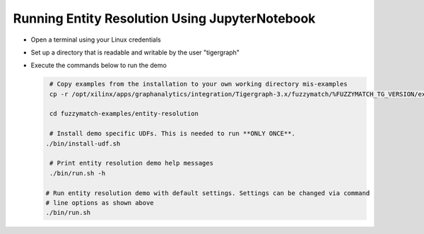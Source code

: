 ===============================================
Running Entity Resolution Using JupyterNotebook
===============================================

* Open a terminal using your Linux credentials
* Set up a directory that is readable and writable by the user "tigergraph"
* Execute the commands below to run the demo

  .. code-block:: bash

    # Copy examples from the installation to your own working directory mis-examples
    cp -r /opt/xilinx/apps/graphanalytics/integration/Tigergraph-3.x/fuzzymatch/%FUZZYMATCH_TG_VERSION/examples fuzzymatch-examples

    cd fuzzymatch-examples/entity-resolution
    
    # Install demo specific UDFs. This is needed to run **ONLY ONCE**.
   ./bin/install-udf.sh

    # Print entity resolution demo help messages
    ./bin/run.sh -h

   # Run entity resolution demo with default settings. Settings can be changed via command
   # line options as shown above
   ./bin/run.sh